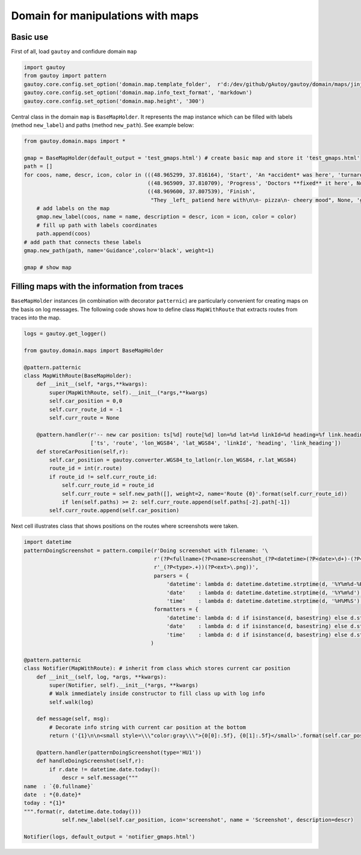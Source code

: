 
Domain for manipulations with maps
==================================

Basic use
---------

First of all, load ``gautoy`` and confidure domain ``map``

.. code:: python

    import gautoy
    from gautoy import pattern
    gautoy.core.config.set_option('domain.map.template_folder',  r'd:/dev/github/gAutoy/gautoy/domain/maps/jinja2')
    gautoy.core.config.set_option('domain.map.info_text_format', 'markdown')
    gautoy.core.config.set_option('domain.map.height', '300')

Central class in the domain ``map`` is ``BaseMapHolder``. It represents
the map instance which can be filled with labels (method ``new_label``)
and paths (method ``new_path``). See example below:

.. code:: python

    from gautoy.domain.maps import *
    
    gmap = BaseMapHolder(default_output = 'test_gmaps.html') # create basic map and store it 'test_gmaps.html'
    path = []
    for coos, name, descr, icon, color in (((48.965299, 37.816164), 'Start', 'An *accident* was here', 'turnaround', None),
                                           ((48.965909, 37.810709), 'Progress', 'Doctors **fixed** it here', None, None),
                                           ((48.969600, 37.807539), 'Finish', 
                                            "They _left_ patiend here with\n\n- pizza\n- cheery mood", None, 'green'),):
        # add labels on the map
        gmap.new_label(coos, name = name, description = descr, icon = icon, color = color)
        # fill up path with labels coordinates
        path.append(coos) 
    # add path that connects these labels
    gmap.new_path(path, name='Guidance',color='black', weight=1)
    
    gmap # show map




.. raw:: html

    <iframe src="test_gmaps.html"  width="100%" height="300"></iframe>



Filling maps with the information from traces
---------------------------------------------

``BaseMapHolder`` instances (in combination with decorator
``patternic``) are particularly convenient for creating maps on the
basis on log messages. The following code shows how to define class
``MapWithRoute`` that extracts routes from traces into the map.

.. code:: python

    logs = gautoy.get_logger()
    
    from gautoy.domain.maps import BaseMapHolder
    
    @pattern.patternic
    class MapWithRoute(BaseMapHolder):
        def __init__(self, *args,**kwargs):
            super(MapWithRoute, self).__init__(*args,**kwargs)
            self.car_position = 0,0
            self.curr_route_id = -1
            self.curr_route = None
    
        @pattern.handler(r'-- new car position: ts[%d] route[%d] lon=%d lat=%d linkId=%d heading=%f link.heading=%f',
                         ['ts', 'route', 'lon_WGS84', 'lat_WGS84', 'linkId', 'heading', 'link_heading'])
        def storeCarPosition(self,r): 
            self.car_position = gautoy.converter.WGS84_to_latlon(r.lon_WGS84, r.lat_WGS84)
            route_id = int(r.route)
            if route_id != self.curr_route_id: 
                self.curr_route_id = route_id
                self.curr_route = self.new_path([], weight=2, name='Route {0}'.format(self.curr_route_id))
                if len(self.paths) >= 2: self.curr_route.append(self.paths[-2].path[-1])
            self.curr_route.append(self.car_position)

Next cell illustrates class that shows positions on the routes where
screenshots were taken.

.. code:: python

    import datetime
    patternDoingScreenshot = pattern.compile(r'Doing screenshot with filename: '\
                                             r'(?P<fullname>(?P<name>screenshot_(?P<datetime>(?P<date>\d+)-(?P<time>\d+))'\
                                             r'_(?P<type>.+))(?P<ext>\.png))',
                                             parsers = {
                                                 'datetime': lambda d: datetime.datetime.strptime(d, '%Y%m%d-%H%M%S'),
                                                 'date'    : lambda d: datetime.datetime.strptime(d, '%Y%m%d').date(),
                                                 'time'    : lambda d: datetime.datetime.strptime(d, '%H%M%S').time()},
                                             formatters = {
                                                 'datetime': lambda d: d if isinstance(d, basestring) else d.strftime('%Y%m%d-%H%M%S'),
                                                 'date'    : lambda d: d if isinstance(d, basestring) else d.strftime('%Y%m%d'),
                                                 'time'    : lambda d: d if isinstance(d, basestring) else d.strftime('%H%M%S')}
                                            )
    
    @pattern.patternic
    class Notifier(MapWithRoute): # inherit from class which stores current car position
        def __init__(self, log, *args, **kwargs): 
            super(Notifier, self).__init__(*args, **kwargs)
            # Walk immediately inside constructor to fill class up with log info
            self.walk(log)
    
        def message(self, msg): 
            # Decorate info string with current car position at the bottom
            return ('{1}\n\n<small style=\\\"color:gray\\\">{0[0]:.5f}, {0[1]:.5f}</small>'.format(self.car_position, msg))
    
        @pattern.handler(patternDoingScreenshot(type='HU1'))
        def handleDoingScreenshot(self,r): 
            if r.date != datetime.date.today(): 
                descr = self.message("""
    name  : `{0.fullname}`
    date  : *{0.date}*
    today : *{1}*
    """.format(r, datetime.date.today()))
                self.new_label(self.car_position, icon='screenshot', name = 'Screenshot', description=descr)
    
    Notifier(logs, default_output = 'notifier_gmaps.html')




.. raw:: html

    <iframe src="notifier_gmaps.html"  width="100%" height="300"></iframe>


